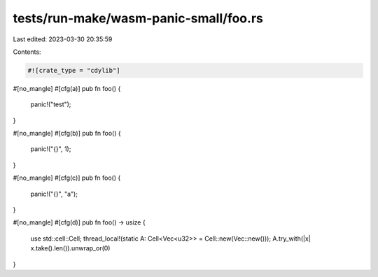 tests/run-make/wasm-panic-small/foo.rs
======================================

Last edited: 2023-03-30 20:35:59

Contents:

.. code-block:: rs

    #![crate_type = "cdylib"]

#[no_mangle]
#[cfg(a)]
pub fn foo() {
    panic!("test");
}

#[no_mangle]
#[cfg(b)]
pub fn foo() {
    panic!("{}", 1);
}

#[no_mangle]
#[cfg(c)]
pub fn foo() {
    panic!("{}", "a");
}

#[no_mangle]
#[cfg(d)]
pub fn foo() -> usize {
    use std::cell::Cell;
    thread_local!(static A: Cell<Vec<u32>> = Cell::new(Vec::new()));
    A.try_with(|x| x.take().len()).unwrap_or(0)
}


